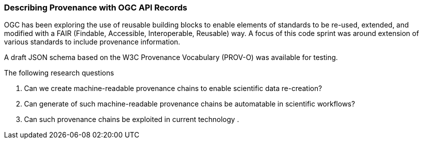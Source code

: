 [[records_prov_discussion]]

=== Describing Provenance with OGC API Records

OGC has been exploring the use of reusable building blocks to enable elements of standards to be re-used, extended, and modified with a FAIR (Findable, Accessible, Interoperable, Reusable) way. A focus of this code sprint was around extension of various standards to include provenance information.

A draft JSON schema based on the W3C Provenance Vocabulary (PROV-O) was available for testing.

The following research questions

. Can we create machine-readable provenance chains to enable scientific data re-creation?
. Can generate of such machine-readable provenance chains be automatable in scientific workflows?
. Can such provenance chains be exploited in current technology
.


